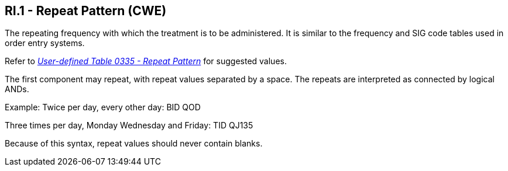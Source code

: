 == RI.1 - Repeat Pattern (CWE)

[datatype-definition]
The repeating frequency with which the treatment is to be administered. It is similar to the frequency and SIG code tables used in order entry systems.

Refer to file:///E:\V2\v2.9%20final%20Nov%20from%20Frank\V29_CH02C_Tables.docx#HL70335[_User-defined Table 0335 - Repeat Pattern_] for suggested values.

The first component may repeat, with repeat values separated by a space. The repeats are interpreted as connected by logical ANDs.

Example:
Twice per day, every other day: BID QOD

Three times per day, Monday Wednesday and Friday: TID QJ135

Because of this syntax, repeat values should never contain blanks.

